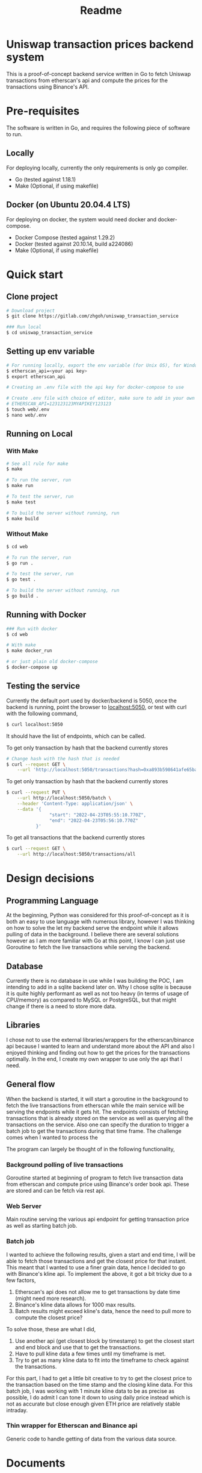 #+title: Readme
* Uniswap transaction prices backend system

This is a proof-of-concept backend service written in Go to fetch Uniswap transactions from etherscan's api and compute the prices for the
transactions using Binance's API.

* Pre-requisites

The software is written in Go, and requires the following piece of software to run.

** Locally

For deploying locally, currently the only requirements is only go compiler.

- Go     (tested against 1.18.1)
- Make   (Optional, if using makefile)

** Docker (on Ubuntu 20.04.4 LTS)

For deploying on docker, the system would need docker and docker-compose.

- Docker Compose (tested against 1.29.2)
- Docker         (tested against 20.10.14, build a224086)
- Make           (Optional, if using makefile)

* Quick start

** Clone project

#+begin_src bash
# Download project
$ git clone https://gitlab.com/zhgoh/uniswap_transaction_service

### Run local
$ cd uniswap_transaction_service
#+end_src

** Setting up env variable

#+begin_src bash
# For running locally, export the env variable (for Unix OS), for Windows, can just add it in path in environment variable editor.
$ etherscan_api=<your api key>
$ export etherscan_api

# Creating an .env file with the api key for docker-compose to use

# Create .env file with choice of editor, make sure to add in your own API key after
# ETHERSCAN_API=123123123MYAPIKEY123123
$ touch web/.env
$ nano web/.env
#+end_src

** Running on Local

*** With Make

#+begin_src bash
# See all rule for make
$ make

# To run the server, run
$ make run

# To test the server, run
$ make test

# To build the server without running, run
$ make build
#+end_src

*** Without Make

#+begin_src bash
$ cd web

# To run the server, run
$ go run .

# To test the server, run
$ go test .

# To build the server without running, run
$ go build .
#+end_src

** Running with Docker

#+begin_src bash
### Run with docker
$ cd web

# With make
$ make docker_run

# or just plain old docker-compose
$ docker-compose up
#+end_src

** Testing the service

Currently the default port used by docker/backend is 5050, once the backend is running, point the browser to [[http://localhost:5050][localhost:5050]], or test with curl
with the following command,

#+begin_src bash
$ curl localhost:5050
#+end_src
It should have the list of endpoints, which can be called.

To get only transaction by hash that the backend currently stores
#+begin_src bash
# Change hash with the hash that is needed
$ curl --request GET \
    --url 'http://localhost:5050/transactions?hash=0xa893b598641afe65ba380c1fec2a3cc19320146b0324909d4aeebed705587901'
#+end_src

To get only transaction by hash that the backend currently stores
#+begin_src bash
$ curl --request PUT \
    --url http://localhost:5050/batch \
    --header 'Content-Type: application/json' \
    --data '{
                "start": "2022-04-23T05:55:10.770Z",
                "end": "2022-04-23T05:56:10.770Z"
           }'
#+end_src

To get all transactions that the backend currently stores
#+begin_src bash
$ curl --request GET \
    --url http://localhost:5050/transactions/all
#+end_src

* Design decisions

** Programming Language

At the beginning, Python was considered for this proof-of-concept as it is both an easy to use language with numerous library, however I was thinking
on how to solve the let my backend serve the endpoint while it allows pulling of data in the background. I believe there are several solutions however
as I am more familiar with Go at this point, I know I can just use Goroutine to fetch the live transactions while serving the backend.

** Database

Currently there is no database in use while I was building the POC, I am intending to add in a sqlite backend later on. Why I chose sqlite is because
it is quite highly performant as well as not too heavy (in terms of usage of CPU/memory) as compared to MySQL or PostgreSQL, but that might change
if there is a need to store more data.

** Libraries

I chose not to use the external libraries/wrappers for the etherscan/binance api because I wanted to learn and understand more about the API and also
I enjoyed thinking and finding out how to get the prices for the transactions optimally. In the end, I create my own wrapper to use only the api that
I need.

** General flow

When the backend is started, it will start a goroutine in the background to fetch the live transactions from etherscan while the main service will be
serving the endpoints while it gets hit. The endpoints consists of fetching transactions that is already stored on the service as well as querying
all the transactions on the service. Also one can specify the duration to trigger a batch job to get the transactions during that time frame. The
challenge comes when I wanted to process the

The program can largely be thought of in the following functionality,

*** Background polling of live transactions

Goroutine started at beginning of program to fetch live transaction data from etherscan and compute price using Binance's order book api. These
are stored and can be fetch via rest api.

*** Web Server

Main routine serving the various api endpoint for getting transaction price as well as starting batch job.

*** Batch job

I wanted to achieve the following results, given a start and end time, I will be able to fetch those transactions and get the closest price for that
instant. This meant that I wanted to use a finer grain data, hence I decided to go with Binance's kline api. To implement the above, it got a bit
tricky due to a few factors,
1. Etherscan's api does not allow me to get transactions by date time (might need more research).
2. Binance's kline data allows for 1000 max results.
3. Batch results might exceed kline's data, hence the need to pull more to compute the closest price?

To solve those, these are what I did,
1. Use another api (get closest block by timestamp) to get the closest start and end block and use that to get the transactions.
2. Have to pull kline data a few times until my timeframe is met.
3. Try to get as many kline data to fit into the timeframe to check against the transactions.

For this part, I had to get a little bit creative to try to get the closest price to the transaction based on the time stamp and the closing
kline data. For this batch job, I was working with 1 minute kline data to be as precise as possible, I do admit I can tone it down to using
daily price instead which is not as accurate but close enough given ETH price are relatively stable intraday.

*** Thin wrapper for Etherscan and Binance api

Generic code to handle getting of data from the various data source.

* Documents

- Find the swagger document in docs/swagger.yaml.
- To read more and notes that I have written, refer to docs/notes.org

